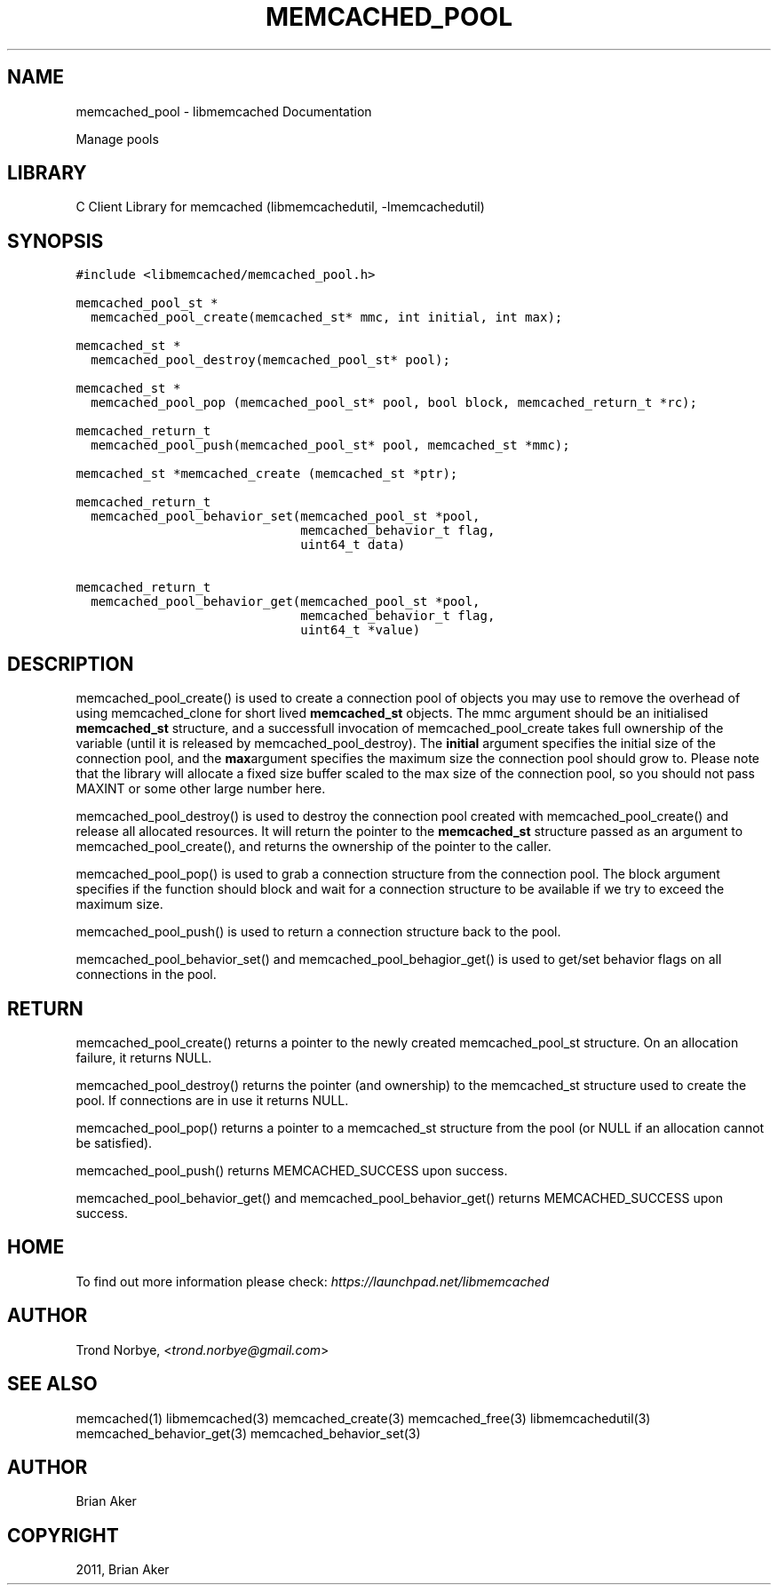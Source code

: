 .TH "MEMCACHED_POOL" "3" "April 07, 2011" "0.47" "libmemcached"
.SH NAME
memcached_pool \- libmemcached Documentation
.
.nr rst2man-indent-level 0
.
.de1 rstReportMargin
\\$1 \\n[an-margin]
level \\n[rst2man-indent-level]
level margin: \\n[rst2man-indent\\n[rst2man-indent-level]]
-
\\n[rst2man-indent0]
\\n[rst2man-indent1]
\\n[rst2man-indent2]
..
.de1 INDENT
.\" .rstReportMargin pre:
. RS \\$1
. nr rst2man-indent\\n[rst2man-indent-level] \\n[an-margin]
. nr rst2man-indent-level +1
.\" .rstReportMargin post:
..
.de UNINDENT
. RE
.\" indent \\n[an-margin]
.\" old: \\n[rst2man-indent\\n[rst2man-indent-level]]
.nr rst2man-indent-level -1
.\" new: \\n[rst2man-indent\\n[rst2man-indent-level]]
.in \\n[rst2man-indent\\n[rst2man-indent-level]]u
..
.\" Man page generated from reStructeredText.
.
.sp
Manage pools
.SH LIBRARY
.sp
C Client Library for memcached (libmemcachedutil, \-lmemcachedutil)
.SH SYNOPSIS
.sp
.nf
.ft C
#include <libmemcached/memcached_pool.h>

memcached_pool_st *
  memcached_pool_create(memcached_st* mmc, int initial, int max);

memcached_st *
  memcached_pool_destroy(memcached_pool_st* pool);

memcached_st *
  memcached_pool_pop (memcached_pool_st* pool, bool block, memcached_return_t *rc);

memcached_return_t
  memcached_pool_push(memcached_pool_st* pool, memcached_st *mmc);

memcached_st *memcached_create (memcached_st *ptr);

memcached_return_t
  memcached_pool_behavior_set(memcached_pool_st *pool,
                              memcached_behavior_t flag,
                              uint64_t data)

memcached_return_t
  memcached_pool_behavior_get(memcached_pool_st *pool,
                              memcached_behavior_t flag,
                              uint64_t *value)
.ft P
.fi
.SH DESCRIPTION
.sp
memcached_pool_create() is used to create a connection pool of objects you
may use to remove the overhead of using memcached_clone for short
lived \fBmemcached_st\fP objects. The mmc argument should be an
initialised \fBmemcached_st\fP structure, and a successfull invocation of
memcached_pool_create takes full ownership of the variable (until it
is released by memcached_pool_destroy). The \fBinitial\fP argument
specifies the initial size of the connection pool, and the \fBmax\fPargument specifies the maximum size the connection pool should grow
to. Please note that the library will allocate a fixed size buffer
scaled to the max size of the connection pool, so you should not pass
MAXINT or some other large number here.
.sp
memcached_pool_destroy() is used to destroy the connection pool
created with memcached_pool_create() and release all allocated
resources. It will return the pointer to the \fBmemcached_st\fP structure
passed as an argument to memcached_pool_create(), and returns the
ownership of the pointer to the caller.
.sp
memcached_pool_pop() is used to grab a connection structure from the
connection pool. The block argument specifies if the function should
block and wait for a connection structure to be available if we try
to exceed the maximum size.
.sp
memcached_pool_push() is used to return a connection structure back to the pool.
.sp
memcached_pool_behavior_set() and memcached_pool_behagior_get() is
used to get/set behavior flags on all connections in the pool.
.SH RETURN
.sp
memcached_pool_create() returns a pointer to the newly created
memcached_pool_st structure. On an allocation failure, it returns
NULL.
.sp
memcached_pool_destroy() returns the pointer (and ownership) to the
memcached_st structure used to create the pool. If connections are in
use it returns NULL.
.sp
memcached_pool_pop() returns a pointer to a memcached_st structure
from the pool (or NULL if an allocation cannot be satisfied).
.sp
memcached_pool_push() returns MEMCACHED_SUCCESS upon success.
.sp
memcached_pool_behavior_get() and memcached_pool_behavior_get()
returns MEMCACHED_SUCCESS upon success.
.SH HOME
.sp
To find out more information please check:
\fI\%https://launchpad.net/libmemcached\fP
.SH AUTHOR
.sp
Trond Norbye, <\fI\%trond.norbye@gmail.com\fP>
.SH SEE ALSO
.sp
memcached(1) libmemcached(3) memcached_create(3) memcached_free(3) libmemcachedutil(3) memcached_behavior_get(3) memcached_behavior_set(3)
.SH AUTHOR
Brian Aker
.SH COPYRIGHT
2011, Brian Aker
.\" Generated by docutils manpage writer.
.\" 
.
